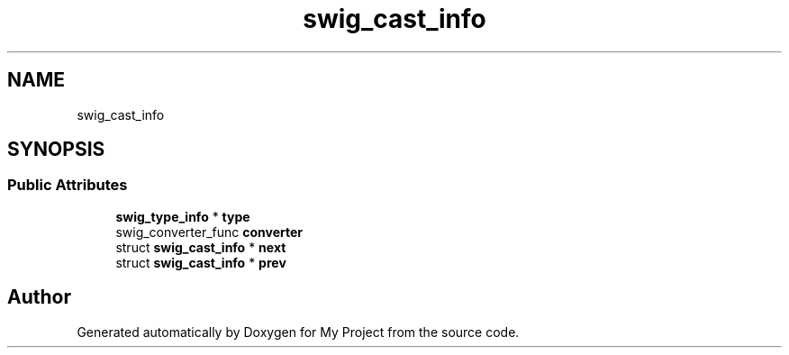 .TH "swig_cast_info" 3 "Wed Feb 1 2023" "Version Version 0.0" "My Project" \" -*- nroff -*-
.ad l
.nh
.SH NAME
swig_cast_info
.SH SYNOPSIS
.br
.PP
.SS "Public Attributes"

.in +1c
.ti -1c
.RI "\fBswig_type_info\fP * \fBtype\fP"
.br
.ti -1c
.RI "swig_converter_func \fBconverter\fP"
.br
.ti -1c
.RI "struct \fBswig_cast_info\fP * \fBnext\fP"
.br
.ti -1c
.RI "struct \fBswig_cast_info\fP * \fBprev\fP"
.br
.in -1c

.SH "Author"
.PP 
Generated automatically by Doxygen for My Project from the source code\&.
